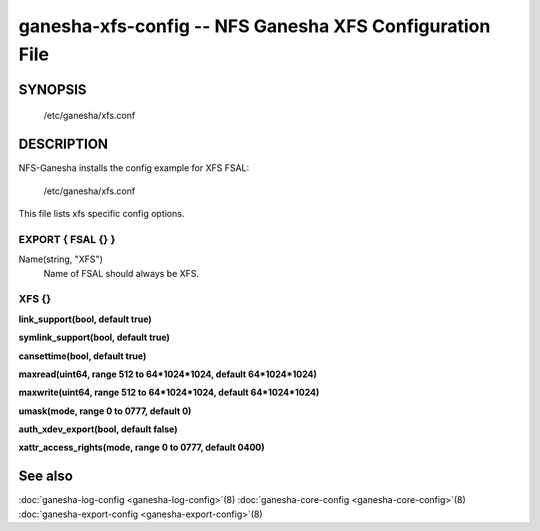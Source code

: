===================================================================
ganesha-xfs-config -- NFS Ganesha XFS Configuration File
===================================================================

.. program:: ganesha-xfs-config


SYNOPSIS
==========================================================

    /etc/ganesha/xfs.conf

DESCRIPTION
==========================================================

NFS-Ganesha installs the config example for XFS FSAL:

    /etc/ganesha/xfs.conf

This file lists xfs specific config options.

EXPORT { FSAL {} }
--------------------------------------------------------------------------------

Name(string, "XFS")
    Name of FSAL should always be XFS.

XFS {}
--------------------------------------------------------------------------------
**link_support(bool, default true)**

**symlink_support(bool, default true)**

**cansettime(bool, default true)**

**maxread(uint64, range 512 to 64*1024*1024, default 64*1024*1024)**

**maxwrite(uint64, range 512 to 64*1024*1024, default 64*1024*1024)**

**umask(mode, range 0 to 0777, default 0)**

**auth_xdev_export(bool, default false)**

**xattr_access_rights(mode, range 0 to 0777, default 0400)**

See also
==============================
:doc:`ganesha-log-config <ganesha-log-config>`\(8)
:doc:`ganesha-core-config <ganesha-core-config>`\(8)
:doc:`ganesha-export-config <ganesha-export-config>`\(8)
